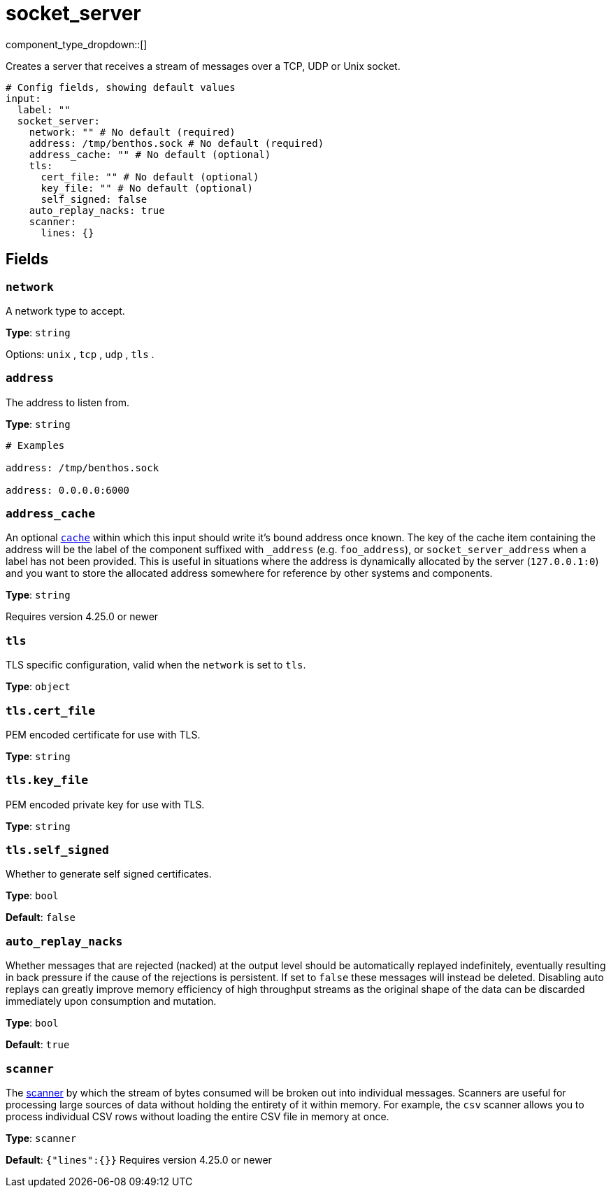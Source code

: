 = socket_server
:type: input
:status: stable
:categories: ["Network"]

component_type_dropdown::[]

Creates a server that receives a stream of messages over a TCP, UDP or Unix socket.

```yml
# Config fields, showing default values
input:
  label: ""
  socket_server:
    network: "" # No default (required)
    address: /tmp/benthos.sock # No default (required)
    address_cache: "" # No default (optional)
    tls:
      cert_file: "" # No default (optional)
      key_file: "" # No default (optional)
      self_signed: false
    auto_replay_nacks: true
    scanner:
      lines: {}
```

== Fields

=== `network`

A network type to accept.


*Type*: `string`


Options:
`unix`
, `tcp`
, `udp`
, `tls`
.

=== `address`

The address to listen from.


*Type*: `string`


```yml
# Examples

address: /tmp/benthos.sock

address: 0.0.0.0:6000
```

=== `address_cache`

An optional xref:components:caches/about.adoc[`cache`] within which this input should write it's bound address once known. The key of the cache item containing the address will be the label of the component suffixed with `_address` (e.g. `foo_address`), or `socket_server_address` when a label has not been provided. This is useful in situations where the address is dynamically allocated by the server (`127.0.0.1:0`) and you want to store the allocated address somewhere for reference by other systems and components.


*Type*: `string`

Requires version 4.25.0 or newer

=== `tls`

TLS specific configuration, valid when the `network` is set to `tls`.


*Type*: `object`


=== `tls.cert_file`

PEM encoded certificate for use with TLS.


*Type*: `string`


=== `tls.key_file`

PEM encoded private key for use with TLS.


*Type*: `string`


=== `tls.self_signed`

Whether to generate self signed certificates.


*Type*: `bool`

*Default*: `false`

=== `auto_replay_nacks`

Whether messages that are rejected (nacked) at the output level should be automatically replayed indefinitely, eventually resulting in back pressure if the cause of the rejections is persistent. If set to `false` these messages will instead be deleted. Disabling auto replays can greatly improve memory efficiency of high throughput streams as the original shape of the data can be discarded immediately upon consumption and mutation.


*Type*: `bool`

*Default*: `true`

=== `scanner`

The xref:components:scanners/about.adoc[scanner] by which the stream of bytes consumed will be broken out into individual messages. Scanners are useful for processing large sources of data without holding the entirety of it within memory. For example, the `csv` scanner allows you to process individual CSV rows without loading the entire CSV file in memory at once.


*Type*: `scanner`

*Default*: `{"lines":{}}`
Requires version 4.25.0 or newer


